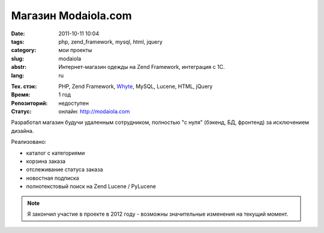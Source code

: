 Магазин Modaiola.com
====================

:date: 2011-10-11 10:04
:tags: php, zend_framework, mysql, html, jquery
:category: мои проекты
:slug: modaiola
:abstr: Интернет-магазин одежды на Zend Framework, интеграция с 1С.
:lang: ru

.. image:: images/modaiola_logo.gif
   :alt: логотип modaiola

:Тех. стэк: PHP, Zend Framework, `Whyte`_, MySQL, Lucene, HTML, jQuery
:Время: 1 год
:Репозиторий: недоступен
:Статус: онлайн: http://modaiola.com

Разработал магазин будучи удаленным сотрудником, полностью "с нуля" (бэкенд,
БД, фронтенд) за исключением дизайна.

Реализовано:

* каталог с категориями
* корзина заказа
* отслеживание статуса заказа
* новостная подписка
* полнотекстовый поиск на Zend Lucene / PyLucene

.. note:: Я закончил участие в проекте в 2012 году - возможны значительные
          изменения на текущий момент.

.. _`Whyte`: {filename}/whyte.rst